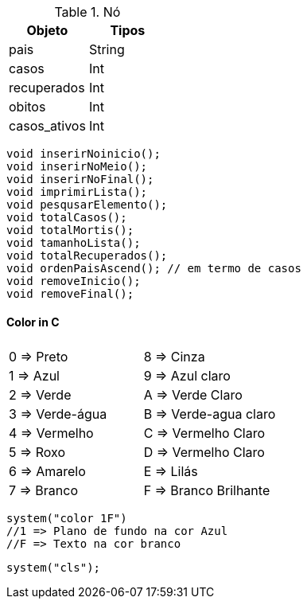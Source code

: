 
.Nó
[width="100%",options="header,footer"]
|====================

| Objeto | Tipos

|pais
|String

|casos
|Int

|recuperados
|Int

|obitos
|Int

|casos_ativos
|Int

|====================

[source,C]

void inserirNoinicio();
void inserirNoMeio();
void inserirNoFinal();
void imprimirLista();
void pesqusarElemento();
void totalCasos();
void totalMortis();
void tamanhoLista();
void totalRecuperados();
void ordenPaisAscend(); // em termo de casos
void removeInicio();
void removeFinal();


==== Color in C
|===
||
|0 => Preto |  8 => Cinza     

|1 => Azul| 9 => Azul claro

|2 => Verde|  A => Verde Claro

|3 => Verde-água| B => Verde-agua claro

|4 => Vermelho|  C => Vermelho Claro

|5 => Roxo|  D => Vermelho Claro

|6 => Amarelo|  E => Lilás

|7 => Branco|   F => Branco Brilhante
|===

[source,c]
system("color 1F")
//1 => Plano de fundo na cor Azul
//F => Texto na cor branco

[source,c]
system("cls");